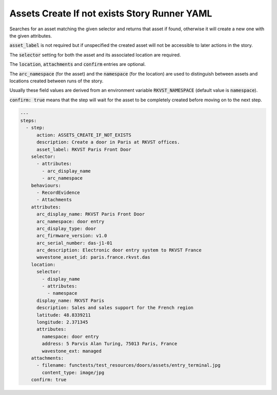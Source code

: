 .. _assets_create_if_not_exists_yamlref:

Assets Create If not exists Story Runner YAML
..............................................

Searches for an asset matching the given selector and returns that asset if found,
otherwise it will create a new one with the given attributes.

:code:`asset_label` is not required but if unspecified the created asset will
not be accessible to later actions in the story.

The :code:`selector` setting for both the asset and its associated location are required.

The :code:`location`, :code:`attachments` and :code:`confirm` entries are optional.

The :code:`arc_namespace` (for the asset) and the :code:`namespace` (for the location) are used
to distinguish between assets and locations created between runs of the story.

Usually these field values are derived from an environment variable 
:code:`RKVST_NAMESPACE` (default value is :code:`namespace`).

:code:`confirm: true` means that the step will wait for the asset to be completely created before moving on to the next step.

.. code-block:: yaml
    
    ---
    steps:
      - step:
          action: ASSETS_CREATE_IF_NOT_EXISTS
          description: Create a door in Paris at RKVST offices.
          asset_label: RKVST Paris Front Door
        selector:
          - attributes:
            - arc_display_name
            - arc_namespace
        behaviours:
          - RecordEvidence
          - Attachments
        attributes:
          arc_display_name: RKVST Paris Front Door
          arc_namespace: door entry
          arc_display_type: door
          arc_firmware_version: v1.0
          arc_serial_number: das-j1-01
          arc_description: Electronic door entry system to RKVST France
          wavestone_asset_id: paris.france.rkvst.das
        location:
          selector:
            - display_name
            - attributes:
              - namespace
          display_name: RKVST Paris
          description: Sales and sales support for the French region
          latitude: 48.8339211
          longitude: 2.371345
          attributes:
            namespace: door entry
            address: 5 Parvis Alan Turing, 75013 Paris, France
            wavestone_ext: managed
        attachments:
          - filename: functests/test_resources/doors/assets/entry_terminal.jpg
            content_type: image/jpg
        confirm: true
